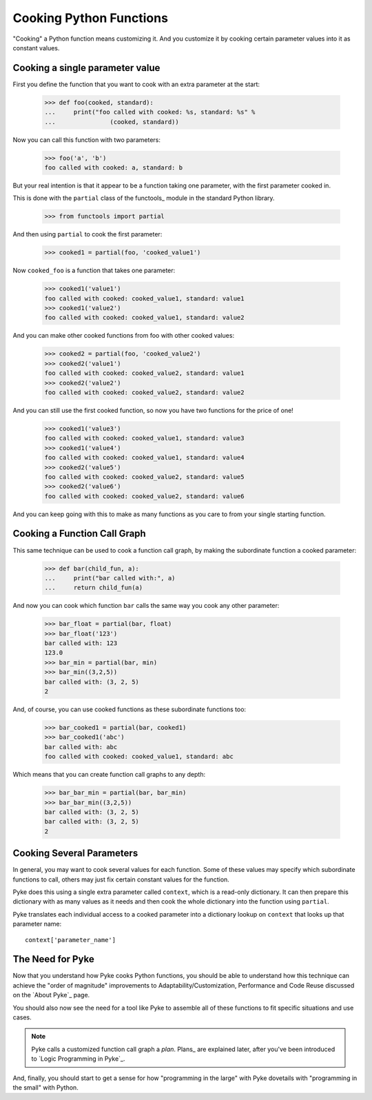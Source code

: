 .. $Id: cooking_functions.txt abb78effaba9 2009-03-25 mtnyogi $
.. 
.. Copyright © 2008 Bruce Frederiksen
.. 
.. Permission is hereby granted, free of charge, to any person obtaining a copy
.. of this software and associated documentation files (the "Software"), to deal
.. in the Software without restriction, including without limitation the rights
.. to use, copy, modify, merge, publish, distribute, sublicense, and/or sell
.. copies of the Software, and to permit persons to whom the Software is
.. furnished to do so, subject to the following conditions:
.. 
.. The above copyright notice and this permission notice shall be included in
.. all copies or substantial portions of the Software.
.. 
.. THE SOFTWARE IS PROVIDED "AS IS", WITHOUT WARRANTY OF ANY KIND, EXPRESS OR
.. IMPLIED, INCLUDING BUT NOT LIMITED TO THE WARRANTIES OF MERCHANTABILITY,
.. FITNESS FOR A PARTICULAR PURPOSE AND NONINFRINGEMENT. IN NO EVENT SHALL THE
.. AUTHORS OR COPYRIGHT HOLDERS BE LIABLE FOR ANY CLAIM, DAMAGES OR OTHER
.. LIABILITY, WHETHER IN AN ACTION OF CONTRACT, TORT OR OTHERWISE, ARISING FROM,
.. OUT OF OR IN CONNECTION WITH THE SOFTWARE OR THE USE OR OTHER DEALINGS IN
.. THE SOFTWARE.

===========================
Cooking Python Functions
===========================

"Cooking" a Python function means customizing it.  And you customize it by
cooking certain parameter values into it as constant values.

Cooking a single parameter value
================================

First you define the function that you want to cook with an extra parameter
at the start:

    >>> def foo(cooked, standard):
    ...     print("foo called with cooked: %s, standard: %s" %
    ...               (cooked, standard))

Now you can call this function with two parameters:

    >>> foo('a', 'b')
    foo called with cooked: a, standard: b

But your real intention is that it appear to be a function taking one
parameter, with the first parameter cooked in.

This is done with the ``partial`` class of the functools_ module in the
standard Python library.

    >>> from functools import partial

And then using ``partial`` to cook the first parameter:

    >>> cooked1 = partial(foo, 'cooked_value1')

Now ``cooked_foo`` is a function that takes one parameter:

    >>> cooked1('value1')
    foo called with cooked: cooked_value1, standard: value1
    >>> cooked1('value2')
    foo called with cooked: cooked_value1, standard: value2

And you can make other cooked functions from foo with other cooked values:

    >>> cooked2 = partial(foo, 'cooked_value2')
    >>> cooked2('value1')
    foo called with cooked: cooked_value2, standard: value1
    >>> cooked2('value2')
    foo called with cooked: cooked_value2, standard: value2

And you can still use the first cooked function, so now you have two functions
for the price of one!

    >>> cooked1('value3')
    foo called with cooked: cooked_value1, standard: value3
    >>> cooked1('value4')
    foo called with cooked: cooked_value1, standard: value4
    >>> cooked2('value5')
    foo called with cooked: cooked_value2, standard: value5
    >>> cooked2('value6')
    foo called with cooked: cooked_value2, standard: value6

And you can keep going with this to make as many functions as you care to
from your single starting function.

Cooking a Function Call Graph 
=============================

This same technique can be used to cook a function call graph, by making the
subordinate function a cooked parameter:

    >>> def bar(child_fun, a):
    ...     print("bar called with:", a)
    ...     return child_fun(a)

And now you can cook which function ``bar`` calls the same way you cook any
other parameter:

    >>> bar_float = partial(bar, float)
    >>> bar_float('123')
    bar called with: 123
    123.0
    >>> bar_min = partial(bar, min)
    >>> bar_min((3,2,5))
    bar called with: (3, 2, 5)
    2

And, of course, you can use cooked functions as these subordinate functions
too:

    >>> bar_cooked1 = partial(bar, cooked1)
    >>> bar_cooked1('abc')
    bar called with: abc
    foo called with cooked: cooked_value1, standard: abc

Which means that you can create function call graphs to any depth:

    >>> bar_bar_min = partial(bar, bar_min)
    >>> bar_bar_min((3,2,5))
    bar called with: (3, 2, 5)
    bar called with: (3, 2, 5)
    2

Cooking Several Parameters
==========================

In general, you may want to cook several values for each function.  Some of
these values may specify which subordinate functions to call, others may just
fix certain constant values for the function.

Pyke does this using a single extra parameter called ``context``, which is a
read-only dictionary.  It can then prepare this dictionary with as many values
as it needs and then cook the whole dictionary into the function using
``partial``.

Pyke translates each individual access to a cooked parameter into a dictionary
lookup on ``context`` that looks up that parameter name::

    context['parameter_name']

The Need for Pyke
=================

Now that you understand how Pyke cooks Python functions, you should be able
to understand how this technique can achieve the "order of magnitude"
improvements to Adaptability/Customization, Performance and Code Reuse
discussed on the `About Pyke`_ page.

You should also now see the need for a tool like Pyke to assemble all of
these functions to fit specific situations and use cases.

.. note::
   Pyke calls a customized function call graph a *plan*.  Plans_ are explained
   later, after you've been introduced to `Logic Programming in Pyke`_.

And, finally, you should start to get a sense for how "programming in the
large" with Pyke dovetails with "programming in the small" with Python.


